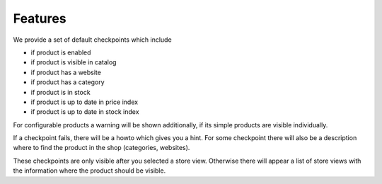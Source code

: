 Features
========

We provide a set of default checkpoints which include

- if product is enabled
- if product is visible in catalog
- if product has a website
- if product has a category
- if product is in stock
- if product is up to date in price index
- if product is up to date in stock index

For configurable products a warning will be shown additionally, if its simple
products are visible individually.

If a checkpoint fails, there will be a howto which gives you a hint.
For some checkpoint there will also be a description where to find the product
in the shop (categories, websites).

These checkpoints are only visible after you selected a store view. Otherwise
there will appear a list of store views with the information where the product
should be visible.